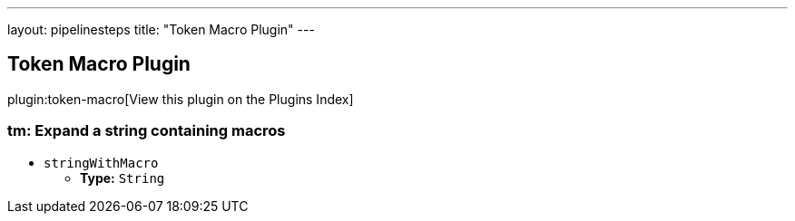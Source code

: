 ---
layout: pipelinesteps
title: "Token Macro Plugin"
---

:notitle:
:description:
:author:
:email: jenkinsci-users@googlegroups.com
:sectanchors:
:toc: left

== Token Macro Plugin

plugin:token-macro[View this plugin on the Plugins Index]

=== +tm+: Expand a string containing macros
++++
<ul><li><code>stringWithMacro</code>
<ul><li><b>Type:</b> <code>String</code></li></ul></li>
</ul>


++++
